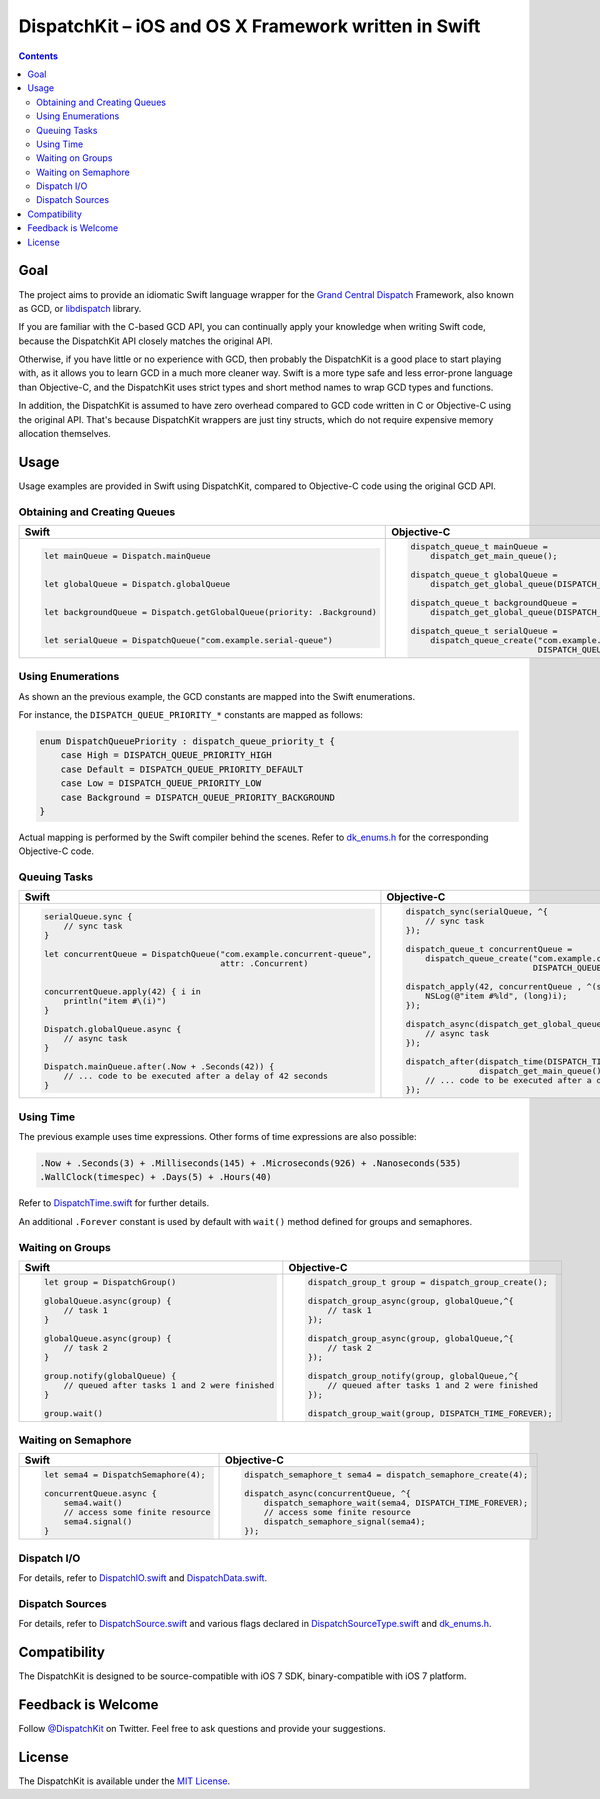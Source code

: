 =======================================================
 DispatchKit – iOS and OS X Framework written in Swift
=======================================================

.. vim:spell:spelllang=en
.. contents::


Goal
====

The project aims to provide an idiomatic Swift language wrapper for the
`Grand Central Dispatch`_ Framework, also known as GCD, or libdispatch_ library.

If you are familiar with the C-based GCD API, you can continually apply your knowledge
when writing Swift code, because the DispatchKit API closely matches the original API.

Otherwise, if you have little or no experience with GCD, then probably the DispatchKit is
a good place to start playing with, as it allows you to learn GCD in a much more cleaner way.
Swift is a more type safe and less error-prone language than Objective-C, and the DispatchKit
uses strict types and short method names to wrap GCD types and functions.

In addition, the DispatchKit is assumed to have zero overhead compared to GCD code written
in C or Objective-C using the original API. That's because DispatchKit wrappers are just
tiny structs, which do not require expensive memory allocation themselves.


Usage
=====

Usage examples are provided in Swift using DispatchKit, compared to Objective-C code
using the original GCD API.


Obtaining and Creating Queues
-----------------------------

+---------------------------------------------------------------------------+---------------------------------------------------------------------------------------+
|                                   Swift                                   |                                      Objective-C                                      |
+===========================================================================+=======================================================================================+
|.. code:: swift                                                            |.. code:: objc                                                                         |
|                                                                           |                                                                                       |
|   let mainQueue = Dispatch.mainQueue                                      |   dispatch_queue_t mainQueue =                                                        |
|                                                                           |       dispatch_get_main_queue();                                                      |
|                                                                           |                                                                                       |
|   let globalQueue = Dispatch.globalQueue                                  |   dispatch_queue_t globalQueue =                                                      |
|                                                                           |       dispatch_get_global_queue(DISPATCH_QUEUE_PRIORITY_DEFAULT, 0);                  |
|                                                                           |                                                                                       |
|   let backgroundQueue = Dispatch.getGlobalQueue(priority: .Background)    |   dispatch_queue_t backgroundQueue =                                                  |
|                                                                           |       dispatch_get_global_queue(DISPATCH_QUEUE_PRIORITY_BACKGROUND, 0);               |
|                                                                           |                                                                                       |
|   let serialQueue = DispatchQueue("com.example.serial-queue")             |   dispatch_queue_t serialQueue =                                                      |
|                                                                           |       dispatch_queue_create("com.example.serial-queue",                               |
|                                                                           |                             DISPATCH_QUEUE_SERIAL);                                   |
+---------------------------------------------------------------------------+---------------------------------------------------------------------------------------+


Using Enumerations
------------------

As shown an the previous example, the GCD constants are mapped into the Swift enumerations.

For instance, the ``DISPATCH_QUEUE_PRIORITY_*`` constants are mapped as follows:

.. code:: swift

    enum DispatchQueuePriority : dispatch_queue_priority_t {
        case High = DISPATCH_QUEUE_PRIORITY_HIGH
        case Default = DISPATCH_QUEUE_PRIORITY_DEFAULT
        case Low = DISPATCH_QUEUE_PRIORITY_LOW
        case Background = DISPATCH_QUEUE_PRIORITY_BACKGROUND
    }

Actual mapping is performed by the Swift compiler behind the scenes. Refer to
`dk_enums.h <DispatchKit/dk_enums.h>`_ for the corresponding Objective-C code.


Queuing Tasks
-------------

+---------------------------------------------------------------------------+---------------------------------------------------------------------------------------+
|                                   Swift                                   |                                      Objective-C                                      |
+===========================================================================+=======================================================================================+
|.. code:: swift                                                            |.. code:: objc                                                                         |
|                                                                           |                                                                                       |
|   serialQueue.sync {                                                      |   dispatch_sync(serialQueue, ^{                                                       |
|       // sync task                                                        |       // sync task                                                                    |
|   }                                                                       |   });                                                                                 |
|                                                                           |                                                                                       |
|   let concurrentQueue = DispatchQueue("com.example.concurrent-queue",     |   dispatch_queue_t concurrentQueue =                                                  |
|                                       attr: .Concurrent)                  |       dispatch_queue_create("com.example.concurrent-queue",                           |
|                                                                           |                             DISPATCH_QUEUE_CONCURRENT);                               |
|                                                                           |                                                                                       |
|   concurrentQueue.apply(42) { i in                                        |   dispatch_apply(42, concurrentQueue , ^(size_t i){                                   |
|       println("item #\(i)")                                               |       NSLog(@"item #%ld", (long)i);                                                   |
|   }                                                                       |   });                                                                                 |
|                                                                           |                                                                                       |
|   Dispatch.globalQueue.async {                                            |   dispatch_async(dispatch_get_global_queue(DISPATCH_QUEUE_PRIORITY_DEFAULT, 0), ^{    |
|       // async task                                                       |       // async task                                                                   |
|   }                                                                       |   });                                                                                 |
|                                                                           |                                                                                       |
|   Dispatch.mainQueue.after(.Now + .Seconds(42)) {                         |   dispatch_after(dispatch_time(DISPATCH_TIME_NOW, 42 * NSEC_PER_SEC),                 |
|       // ... code to be executed after a delay of 42 seconds              |                  dispatch_get_main_queue(), ^{                                        |
|   }                                                                       |       // ... code to be executed after a delay of 42 seconds                          |
|                                                                           |   });                                                                                 |
+---------------------------------------------------------------------------+---------------------------------------------------------------------------------------+


Using Time
----------

The previous example uses time expressions. Other forms of time expressions are also possible:

.. code:: swift

    .Now + .Seconds(3) + .Milliseconds(145) + .Microseconds(926) + .Nanoseconds(535)
    .WallClock(timespec) + .Days(5) + .Hours(40)

Refer to `DispatchTime.swift <DispatchKit/DispatchTime.swift>`_ for further details.

An additional ``.Forever`` constant is used by default with ``wait()`` method defined
for groups and semaphores.


Waiting on Groups
-----------------

+---------------------------------------------------------------------------+---------------------------------------------------------------------------------------+
|                                   Swift                                   |                                      Objective-C                                      |
+===========================================================================+=======================================================================================+
|.. code:: swift                                                            |.. code:: objc                                                                         |
|                                                                           |                                                                                       |
|   let group = DispatchGroup()                                             |   dispatch_group_t group = dispatch_group_create();                                   |
|                                                                           |                                                                                       |
|   globalQueue.async(group) {                                              |   dispatch_group_async(group, globalQueue,^{                                          |
|       // task 1                                                           |       // task 1                                                                       |
|   }                                                                       |   });                                                                                 |
|                                                                           |                                                                                       |
|   globalQueue.async(group) {                                              |   dispatch_group_async(group, globalQueue,^{                                          |
|       // task 2                                                           |       // task 2                                                                       |
|   }                                                                       |   });                                                                                 |
|                                                                           |                                                                                       |
|   group.notify(globalQueue) {                                             |   dispatch_group_notify(group, globalQueue,^{                                         |
|       // queued after tasks 1 and 2 were finished                         |       // queued after tasks 1 and 2 were finished                                     |
|   }                                                                       |   });                                                                                 |
|                                                                           |                                                                                       |
|   group.wait()                                                            |   dispatch_group_wait(group, DISPATCH_TIME_FOREVER);                                  |
|                                                                           |                                                                                       |
+---------------------------------------------------------------------------+---------------------------------------------------------------------------------------+


Waiting on Semaphore
--------------------

+---------------------------------------------------------------------------+---------------------------------------------------------------------------------------+
|                                   Swift                                   |                                      Objective-C                                      |
+===========================================================================+=======================================================================================+
|.. code:: swift                                                            |.. code:: objc                                                                         |
|                                                                           |                                                                                       |
|   let sema4 = DispatchSemaphore(4);                                       |   dispatch_semaphore_t sema4 = dispatch_semaphore_create(4);                          |
|                                                                           |                                                                                       |
|   concurrentQueue.async {                                                 |   dispatch_async(concurrentQueue, ^{                                                  |
|       sema4.wait()                                                        |       dispatch_semaphore_wait(sema4, DISPATCH_TIME_FOREVER);                          |
|       // access some finite resource                                      |       // access some finite resource                                                  |
|       sema4.signal()                                                      |       dispatch_semaphore_signal(sema4);                                               |
|   }                                                                       |   });                                                                                 |
|                                                                           |                                                                                       |
|                                                                           |                                                                                       |
|                                                                           |                                                                                       |
+---------------------------------------------------------------------------+---------------------------------------------------------------------------------------+


Dispatch I/O
------------

For details, refer to
`DispatchIO.swift <DispatchKit/DispatchIO.swift>`_ and
`DispatchData.swift <DispatchKit/DispatchData.swift>`_.


Dispatch Sources
----------------

For details, refer to
`DispatchSource.swift <DispatchKit/DispatchSource.swift>`_ and various flags declared in
`DispatchSourceType.swift <DispatchKit/DispatchSourceType.swift>`_ and
`dk_enums.h <DispatchKit/dk_enums.h>`_.


Compatibility
=============

The DispatchKit is designed to be source-compatible with iOS 7 SDK, binary-compatible with iOS 7 platform.


Feedback is Welcome
===================

Follow `@DispatchKit`_ on Twitter. Feel free to ask questions and provide your suggestions.


License 
=======

The DispatchKit is available under the `MIT License <LICENSE.rst>`_.


.. References:
.. _Grand Central Dispatch: https://developer.apple.com/library/ios/documentation/Performance/Reference/GCD_libdispatch_Ref/
.. _libdispatch: http://libdispatch.macosforge.org
.. _@DispatchKit: https://twitter.com/DispatchKit

